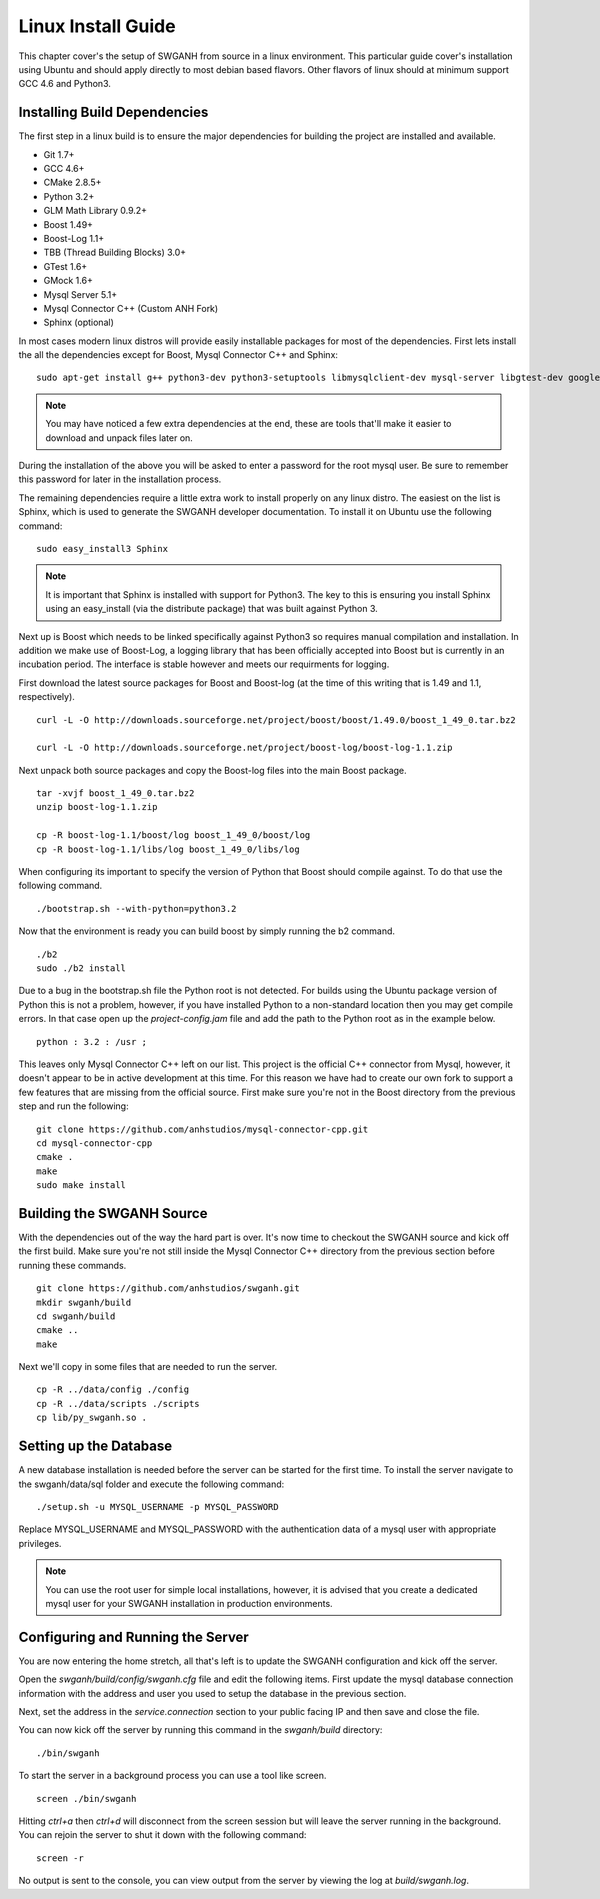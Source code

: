 ===================
Linux Install Guide
===================

This chapter cover's the setup of SWGANH from source in a linux environment. This particular guide cover's installation using Ubuntu and should apply directly to most debian based flavors. Other flavors of linux should at minimum support GCC 4.6 and Python3.

Installing Build Dependencies
-----------------------------

The first step in a linux build is to ensure the major dependencies for building the project are installed and available.

- Git 1.7+
- GCC 4.6+
- CMake 2.8.5+
- Python 3.2+
- GLM Math Library 0.9.2+
- Boost 1.49+
- Boost-Log 1.1+
- TBB (Thread Building Blocks) 3.0+
- GTest 1.6+
- GMock 1.6+
- Mysql Server 5.1+
- Mysql Connector C++ (Custom ANH Fork)
- Sphinx (optional)

In most cases modern linux distros will provide easily installable packages for most of the dependencies. First lets install the all the dependencies except for Boost, Mysql Connector C++ and Sphinx:

::

    sudo apt-get install g++ python3-dev python3-setuptools libmysqlclient-dev mysql-server libgtest-dev google-mock libtbb-dev libglm-dev git git-gui gitk cmake make curl unzip libbz2-dev
    
.. NOTE::
    
    You may have noticed a few extra dependencies at the end, these are tools that'll make it easier to download and unpack files later on.

During the installation of the above you will be asked to enter a password for the root mysql user. Be sure to remember this password for later in the installation process.
    
The remaining dependencies require a little extra work to install properly on any linux distro. The easiest on the list is Sphinx, which is used to generate the SWGANH developer documentation. To install it on Ubuntu use the following command:

::

    sudo easy_install3 Sphinx
    
.. NOTE::
    
    It is important that Sphinx is installed with support for Python3. The key to this is ensuring you install Sphinx using an easy_install (via the distribute package) that was built against Python 3.

Next up is Boost which needs to be linked specifically against Python3 so requires manual compilation and installation. In addition we make use of Boost-Log, a logging library that has been officially accepted into Boost but is currently in an incubation period. The interface is stable however and meets our requirments for logging.

First download the latest source packages for Boost and Boost-log (at the time of this writing that is 1.49 and 1.1, respectively).

::

    curl -L -O http://downloads.sourceforge.net/project/boost/boost/1.49.0/boost_1_49_0.tar.bz2
    
    curl -L -O http://downloads.sourceforge.net/project/boost-log/boost-log-1.1.zip
    
Next unpack both source packages and copy the Boost-log files into the main Boost package.

::

    tar -xvjf boost_1_49_0.tar.bz2
    unzip boost-log-1.1.zip
    
    cp -R boost-log-1.1/boost/log boost_1_49_0/boost/log
    cp -R boost-log-1.1/libs/log boost_1_49_0/libs/log
    
When configuring its important to specify the version of Python that Boost should compile against. To do that use the following command.

::

    ./bootstrap.sh --with-python=python3.2

Now that the environment is ready you can build boost by simply running the b2 command.

::

    ./b2
    sudo ./b2 install
    
Due to a bug in the bootstrap.sh file the Python root is not detected. For builds using the Ubuntu package version of Python this is not a problem, however, if you have installed Python to a non-standard location then you may get compile errors. In that case open up the *project-config.jam* file and add the path to the Python root as in the example below.

::

    python : 3.2 : /usr ;
    
This leaves only Mysql Connector C++ left on our list. This project is the official C++ connector from Mysql, however, it doesn't appear to be in active development at this time. For this reason we have had to create our own fork to support a few features that are missing from the official source. First make sure you're not in the Boost directory from the previous step and run the following:

::

    git clone https://github.com/anhstudios/mysql-connector-cpp.git
    cd mysql-connector-cpp
    cmake .
    make
    sudo make install

Building the SWGANH Source
--------------------------

With the dependencies out of the way the hard part is over. It's now time to checkout the SWGANH source and kick off the first build. Make sure you're not still inside the Mysql Connector C++ directory from the previous section before running these commands.

::

    git clone https://github.com/anhstudios/swganh.git
    mkdir swganh/build
    cd swganh/build
    cmake ..
    make
    
Next we'll copy in some files that are needed to run the server.

::

    cp -R ../data/config ./config
    cp -R ../data/scripts ./scripts
    cp lib/py_swganh.so .

Setting up the Database
-----------------------

A new database installation is needed before the server can be started for the first time. To install the server navigate to the swganh/data/sql folder and execute the following command:

::

    ./setup.sh -u MYSQL_USERNAME -p MYSQL_PASSWORD
    
Replace MYSQL\_USERNAME and MYSQL\_PASSWORD with the authentication data of a mysql user with appropriate privileges.

.. NOTE::

    You can use the root user for simple local installations, however, it is advised that you create a dedicated mysql user for your SWGANH installation in production environments.

Configuring and Running the Server
----------------------------------

You are now entering the home stretch, all that's left is to update the SWGANH configuration and kick off the server.

Open the *swganh/build/config/swganh.cfg* file and edit the following items. First update the mysql database connection information with the address and user you used to setup the database in the previous section.

Next, set the address in the *service.connection* section to your public facing IP and then save and close the file.

You can now kick off the server by running this command in the *swganh/build* directory:

::

    ./bin/swganh
    
To start the server in a background process you can use a tool like screen.

::

    screen ./bin/swganh
    
Hitting *ctrl+a* then *ctrl+d* will disconnect from the screen session but will leave the server running in the background. You can rejoin the server to shut it down with the following command:

::

    screen -r
    
No output is sent to the console, you can view output from the server by viewing the log at *build/swganh.log*.

